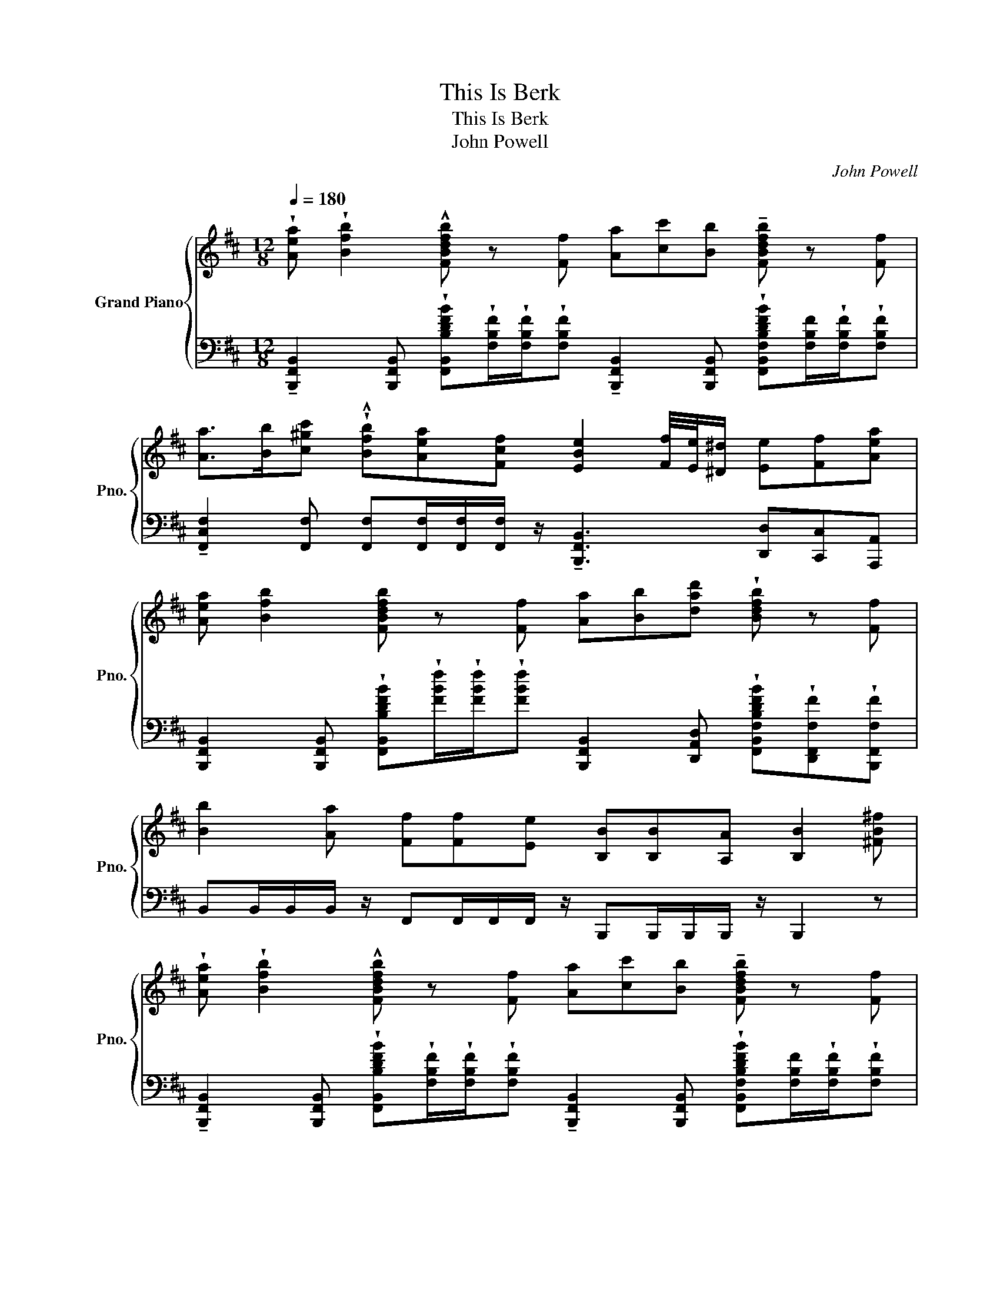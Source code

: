 X:1
T:This Is Berk
T:This Is Berk
T:John Powell
C:John Powell
%%score { 1 | 2 }
L:1/8
Q:1/4=180
M:12/8
K:D
V:1 treble nm="Grand Piano" snm="Pno."
V:2 bass 
V:1
 !wedge![Aea] !wedge![Bfb]2 !^![FBdfb] z [Ff] [Aa][cc'][Bb] !tenuto![FBdfb] z [Ff] | %1
 [Aa]>[Bb][c^gc'] !wedge!!^![Bfb][Aea][Fcf] [EBe]2 [Ff]/4[Ee]/4[^D^d]/ [Ee][Ff][Aea] | %2
 [Aea] [Bfb]2 [FBdfb] z [Ff] [Aa][Bb][dad'] !wedge![Bdfb] z [Ff] | %3
 [Bb]2 [Aa] [Ff][Ff][Ee] [B,B][B,B][A,A] [B,B]2 [^FB^f] | %4
 !wedge![Aea] !wedge![Bfb]2 !^![FBdfb] z [Ff] [Aa][cc'][Bb] !tenuto![FBdfb] z [Ff] | %5
 [Aa]>[Bb][c^gc'] !wedge!!^![Bfb][Aea][Fcf] [EBe]2 [Ff]/4[Ee]/4[^D^d]/ [Ee][Ff][Aea] | %6
 [Aea] [Bfb]2 [FBdfb] z [Ff] [Aa][Bb][dad'] !wedge![Bdfb] z [Ff] | %7
 [Bb]2 [Aa] [Ff][Ff][Ee] [B,B][B,B][A,A] [B,B]2 z | z12 | z12 | z12 | z12 | z12 | z12 | z12 | z12 | %16
 z12 | z12 | z12 | z12 | z12 | z12 | z12 | z12 | z12 | z12 | z12 | z12 | z12 | z12 | z12 | z12 |] %32
V:2
 !tenuto![B,,,F,,B,,]2 [B,,,F,,B,,] !wedge![F,,B,,B,DFB]!wedge![F,B,F]/!wedge![F,B,F]/!wedge![F,B,F] !tenuto![B,,,F,,B,,]2 [B,,,F,,B,,] !wedge![F,,B,,F,B,DFB][F,B,F]/!wedge![F,B,F]/!wedge![F,B,F] | %1
 !tenuto![F,,C,F,]2 [F,,F,] [F,,F,][F,,F,]/[F,,F,]/[F,,F,]/ z/ !tenuto![B,,,F,,B,,]3 [D,,D,][C,,C,][A,,,A,,] | %2
 [B,,,F,,B,,]2 [B,,,F,,B,,] !wedge![F,,B,,B,DFB]!wedge![FBf]/!wedge![FBf]/!wedge![FBf] [B,,,F,,B,,]2 [D,,A,,D,] !wedge![F,,B,,F,B,DFB]!wedge![D,,F,,F,F]!wedge![B,,,F,,F,F] | %3
 B,,B,,/B,,/B,,/ z/ F,,F,,/F,,/F,,/ z/ B,,,B,,,/B,,,/B,,,/ z/ B,,,2 z | %4
 !tenuto![B,,,F,,B,,]2 [B,,,F,,B,,] !wedge![F,,B,,B,DFB]!wedge![F,B,F]/!wedge![F,B,F]/!wedge![F,B,F] !tenuto![B,,,F,,B,,]2 [B,,,F,,B,,] !wedge![F,,B,,F,B,DFB][F,B,F]/!wedge![F,B,F]/!wedge![F,B,F] | %5
 [F,,C,F,]3 [F,,F,][F,,F,]/[F,,F,]/[F,,F,]/[F,,F,]/ [B,,,B,,]3 [F,,F,][E,,E,][B,,,B,,] | %6
 [B,,,F,,B,,]2 [D,,A,,D,] !wedge![D,,A,,B,DFB]!wedge![FBf]/!wedge![FBf]/!wedge![FBf] [B,,,F,,B,,]2 [D,,A,,D,] !wedge![F,,B,,F,B,DFB]!wedge![D,,F,,F,F]!wedge![B,,,F,,F,F] | %7
 B,,B,,/B,,/B,,/ z/ F,,F,,/F,,/F,,/ z/ B,,,B,,,/B,,,/B,,,/ z/ B,,,2 z | z12 | z12 | z12 | z12 | %12
 z12 | z12 | z12 | z12 | z12 | z12 | z12 | z12 | z12 | z12 | z12 | z12 | z12 | z12 | z12 | z12 | %28
 z12 | z12 | z12 | z12 |] %32

